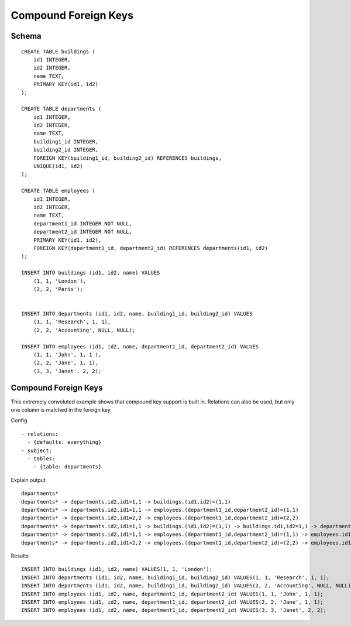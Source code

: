 Compound Foreign Keys
---------------------



Schema
++++++

.. image:: _static/examples-schema-compound-foreign-keys.svg
    :align: center

::

  CREATE TABLE buildings (
      id1 INTEGER,
      id2 INTEGER,
      name TEXT,
      PRIMARY KEY(id1, id2)
  );
  
  CREATE TABLE departments (
      id1 INTEGER,
      id2 INTEGER,
      name TEXT,
      building1_id INTEGER,
      building2_id INTEGER,
      FOREIGN KEY(building1_id, building2_id) REFERENCES buildings,
      UNIQUE(id1, id2)
  );
  
  CREATE TABLE employees (
      id1 INTEGER,
      id2 INTEGER,
      name TEXT,
      department1_id INTEGER NOT NULL,
      department2_id INTEGER NOT NULL,
      PRIMARY KEY(id1, id2),
      FOREIGN KEY(department1_id, department2_id) REFERENCES departments(id1, id2)
  );
  
  INSERT INTO buildings (id1, id2, name) VALUES
      (1, 1, 'London'),
      (2, 2, 'Paris');
  
  
  INSERT INTO departments (id1, id2, name, building1_id, building2_id) VALUES
      (1, 1, 'Research', 1, 1),
      (2, 2, 'Accounting', NULL, NULL);
  
  INSERT INTO employees (id1, id2, name, department1_id, department2_id) VALUES
      (1, 1, 'John', 1, 1 ),
      (2, 2, 'Jane', 1, 1),
      (3, 3, 'Janet', 2, 2);
  



.. _examples_compound_foreign_keys:

Compound Foreign Keys
+++++++++++++++++++++
This extremely convoluted example shows that compound key support is built in. Relations can also be used, but only one column is matched in the foreign key.

Config
::

  - relations:
    - {defaults: everything}
  - subject:
    - tables:
      - {table: departments}
  

Explain output
::

  departments*
  departments* -> departments.id2,id1=1,1 -> buildings.(id1,id2)=(1,1)
  departments* -> departments.id2,id1=1,1 -> employees.(department1_id,department2_id)=(1,1)
  departments* -> departments.id2,id1=2,2 -> employees.(department1_id,department2_id)=(2,2)
  departments* -> departments.id2,id1=1,1 -> buildings.(id1,id2)=(1,1) -> buildings.id1,id2=1,1 -> departments.(building1_id,building2_id)=(1,1)
  departments* -> departments.id2,id1=1,1 -> employees.(department1_id,department2_id)=(1,1) -> employees.id1,id2=1,1 -> departments.(id1,id2)=(1,1)
  departments* -> departments.id2,id1=2,2 -> employees.(department1_id,department2_id)=(2,2) -> employees.id1,id2=3,3 -> departments.(id1,id2)=(2,2)

Results
::

  INSERT INTO buildings (id1, id2, name) VALUES(1, 1, 'London');
  INSERT INTO departments (id1, id2, name, building1_id, building2_id) VALUES(1, 1, 'Research', 1, 1);
  INSERT INTO departments (id1, id2, name, building1_id, building2_id) VALUES(2, 2, 'Accounting', NULL, NULL);
  INSERT INTO employees (id1, id2, name, department1_id, department2_id) VALUES(1, 1, 'John', 1, 1);
  INSERT INTO employees (id1, id2, name, department1_id, department2_id) VALUES(2, 2, 'Jane', 1, 1);
  INSERT INTO employees (id1, id2, name, department1_id, department2_id) VALUES(3, 3, 'Janet', 2, 2);

